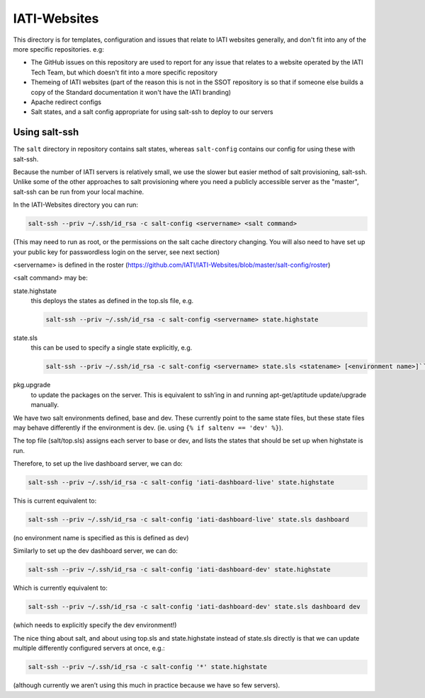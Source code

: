 IATI-Websites
=============

This directory is for templates, configuration and issues that relate to IATI websites generally, and don't fit into any of the more specific repositories. e.g:

* The GitHub issues on this repository are used to report for any issue that relates to a website operated by the IATI Tech Team, but which doesn't fit into a more specific repository

* Themeing of IATI websites (part of the reason this is not in the SSOT repository is so that if someone else builds a copy of the Standard documentation it won't have the IATI branding)

* Apache redirect configs

* Salt states, and a salt config appropriate for using salt-ssh to deploy to our servers


Using salt-ssh
--------------

The ``salt`` directory in repository contains salt states, whereas ``salt-config`` contains our config for using these with salt-ssh.

Because the number of IATI servers is relatively small, we use the slower but easier method of salt provisioning, salt-ssh. Unlike some of the other approaches to salt provisioning where you need a publicly accessible server as the "master", salt-ssh can be run from your local machine.

In the IATI-Websites directory you can run:

.. code-block::

    salt-ssh --priv ~/.ssh/id_rsa -c salt-config <servername> <salt command>

(This may need to run as root, or the permissions on the salt cache directory changing. You will also need to have set up your public key for passwordless login on the server, see next section)

<servername> is defined in the roster (https://github.com/IATI/IATI-Websites/blob/master/salt-config/roster)

<salt command> may be:

state.highstate
    this deploys the states as defined in the top.sls file, e.g.

    .. code-block::

        salt-ssh --priv ~/.ssh/id_rsa -c salt-config <servername> state.highstate

state.sls
    this can be used to specify a single state explicitly, e.g.

    .. code-block::

        salt-ssh --priv ~/.ssh/id_rsa -c salt-config <servername> state.sls <statename> [<environment name>]``

pkg.upgrade
    to update the packages on the server. This is equivalent to ssh’ing in and running apt-get/aptitude update/upgrade manually.

We have two salt environments defined, base and dev. These currently point to the same state files, but these state files may behave differently if the environment is dev. (ie. using ``{% if saltenv == 'dev' %}``).

The top file (salt/top.sls) assigns each server to base or dev, and lists the states that should be set up when highstate is run.

Therefore, to set up the live dashboard server, we can do:

.. code-block:: bash

    salt-ssh --priv ~/.ssh/id_rsa -c salt-config 'iati-dashboard-live' state.highstate

This is current equivalent to:

.. code-block:: bash

    salt-ssh --priv ~/.ssh/id_rsa -c salt-config 'iati-dashboard-live' state.sls dashboard

(no environment name is specified as this is defined as dev)

Similarly to set up the dev dashboard server, we can do:

.. code-block:: bash

    salt-ssh --priv ~/.ssh/id_rsa -c salt-config 'iati-dashboard-dev' state.highstate

Which is currently equivalent to:

.. code-block:: bash

    salt-ssh --priv ~/.ssh/id_rsa -c salt-config 'iati-dashboard-dev' state.sls dashboard dev

(which needs to explicitly specify the dev environment!)

The nice thing about salt, and about using top.sls and state.highstate instead of state.sls directly is that we can update multiple differently configured servers at once, e.g.:

.. code-block:: bash

    salt-ssh --priv ~/.ssh/id_rsa -c salt-config '*' state.highstate

(although currently we aren’t using this much in practice because we have so few servers).

